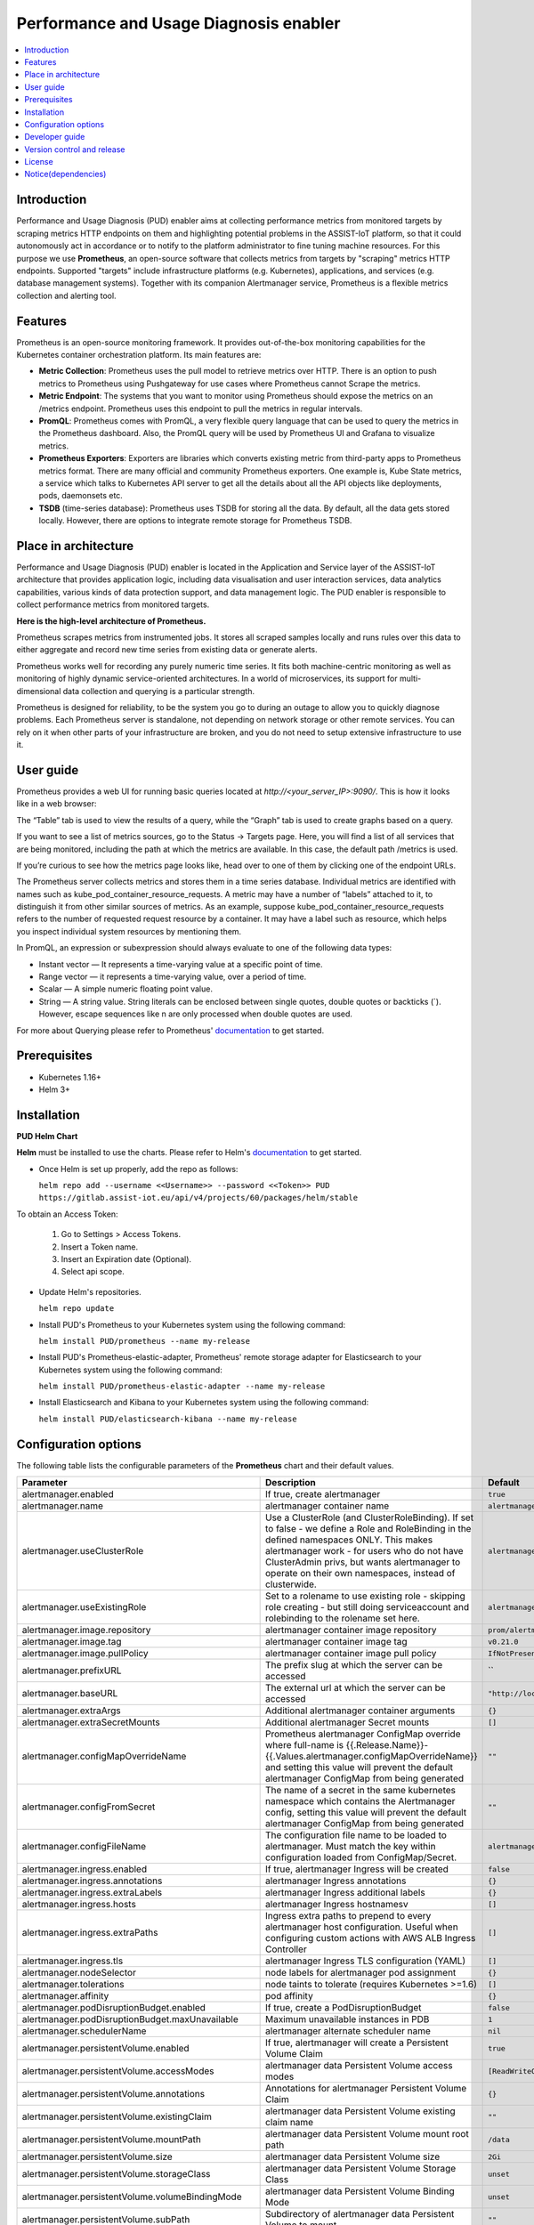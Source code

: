 .. _Performance and Usage Diagnosis enabler:

#######################################
Performance and Usage Diagnosis enabler
#######################################

.. contents::
  :local:
  :depth: 1

***************
Introduction
***************
Performance and Usage Diagnosis (PUD) enabler aims at collecting performance metrics from monitored targets by scraping metrics HTTP endpoints on them and highlighting potential problems in the ASSIST-IoT platform, so that it could autonomously act in accordance or to notify to the platform administrator to fine tuning machine resources. For this purpose we use **Prometheus**, an open-source software that collects metrics from targets by "scraping" metrics HTTP endpoints. Supported "targets" include infrastructure platforms (e.g. Kubernetes), applications, and services (e.g. database management systems). Together with its companion Alertmanager service, Prometheus is a flexible metrics collection and alerting tool.

***************
Features
***************
Prometheus is an open-source monitoring framework. It provides out-of-the-box monitoring capabilities for the Kubernetes container orchestration platform. Its main features are:


- **Metric Collection**: Prometheus uses the pull model to retrieve metrics over HTTP. There is an option to push metrics to Prometheus using Pushgateway for use cases where Prometheus cannot Scrape the metrics.

- **Metric Endpoint**: The systems that you want to monitor using Prometheus should expose the metrics on an /metrics endpoint. Prometheus uses this endpoint to pull the metrics in regular intervals.

- **PromQL**: Prometheus comes with PromQL, a very flexible query language that can be used to query the metrics in the Prometheus dashboard. Also, the PromQL query will be used by Prometheus UI and Grafana to visualize metrics.

- **Prometheus Exporters**: Exporters are libraries which converts existing metric from third-party apps to Prometheus metrics format. There are many official and community Prometheus exporters. One example is, Kube State metrics, a service which talks to Kubernetes API server to get all the details about all the API objects like deployments, pods, daemonsets etc.

- **TSDB** (time-series database): Prometheus uses TSDB for storing all the data. By default, all the data gets stored locally. However, there are options to integrate remote storage for Prometheus TSDB.

*********************
Place in architecture
*********************
Performance and Usage Diagnosis (PUD) enabler is located in the Application and Service layer of the ASSIST-IoT architecture that provides application logic, including data visualisation and user interaction services, data analytics capabilities, various kinds of data protection support, and data management logic. The PUD enabler is responsible to collect performance metrics from monitored targets. 

.. image:: https://user-images.githubusercontent.com/100563908/156375733-78f4f855-139f-4c55-8241-d6052d15f783.PNG

**Here is the high-level architecture of Prometheus.**

.. image:: https://prometheus.io/assets/architecture.png

Prometheus scrapes metrics from instrumented jobs. It stores all scraped samples locally and runs rules over this data to either aggregate and record new time series from existing data or generate alerts.

Prometheus works well for recording any purely numeric time series. It fits both machine-centric monitoring as well as monitoring of highly dynamic service-oriented architectures. In a world of microservices, its support for multi-dimensional data collection and querying is a particular strength.

Prometheus is designed for reliability, to be the system you go to during an outage to allow you to quickly diagnose problems. Each Prometheus server is standalone, not depending on network storage or other remote services. You can rely on it when other parts of your infrastructure are broken, and you do not need to setup extensive infrastructure to use it.

***************
User guide
***************
Prometheus provides a web UI for running basic queries located at `http://<your_server_IP>:9090/`. This is how it looks like in a web browser:

.. image:: https://user-images.githubusercontent.com/100563908/156012977-574cd9f1-5c65-4ae2-bfdf-90c492967e85.PNG
The “Table” tab is used to view the results of a query, while the “Graph” tab is used to create graphs based on a query.

.. image:: https://user-images.githubusercontent.com/100563908/156175560-b75810c9-ae49-45f6-80ff-6b5a59504f35.PNG

If you want to see a list of metrics sources, go to the Status → Targets page. Here, you will find a list of all services that are being monitored, including the path at which the metrics are available. In this case, the default path /metrics is used.

.. image:: https://user-images.githubusercontent.com/100563908/156013055-80bf10cb-1be4-4b80-9e45-ee31d4ef14c8.PNG

If you’re curious to see how the metrics page looks like, head over to one of them by clicking one of the endpoint URLs.

.. image:: https://user-images.githubusercontent.com/100563908/156013117-33257cdf-2d1d-443b-86c9-37fe6f42d3e4.PNG

The Prometheus server collects metrics and stores them in a time series database. Individual metrics are identified with names such as kube_pod_container_resource_requests. A metric may have a number of “labels” attached to it, to distinguish it from other similar sources of metrics. As an example, suppose kube_pod_container_resource_requests refers to the number of requested request resource by a container. It may have a label such as resource, which helps you inspect individual system resources by mentioning them.
 
.. image:: https://user-images.githubusercontent.com/100563908/156173870-734063b3-4ab8-41cc-b511-7c65fa5eb0a9.PNG
 
In PromQL, an expression or subexpression should always evaluate to one of the following data types:

- Instant vector — It represents a time-varying value at a specific point of time.
- Range vector — it represents a time-varying value, over a period of time.
- Scalar — A simple numeric floating point value.
- String — A string value. String literals can be enclosed between single quotes, double quotes or backticks (`). However, escape sequences like \n are only processed when double quotes are used.

For more about Querying please refer to Prometheus' `documentation <https://prometheus.io/docs/prometheus/latest/querying/basics/>`_ to get started.

***************
Prerequisites
***************
- Kubernetes 1.16+
- Helm 3+

***************
Installation
***************
**PUD Helm Chart**

**Helm** must be installed to use the charts. Please refer to Helm's `documentation <https://helm.sh/docs/>`_ to get started.

- Once Helm is set up properly, add the repo as follows:

  ``helm repo add --username <<Username>> --password <<Token>> PUD https://gitlab.assist-iot.eu/api/v4/projects/60/packages/helm/stable``

To obtain an Access Token:
    
  1. Go to Settings > Access Tokens.
    
  2. Insert a Token name.
    
  3. Insert an Expiration date (Optional).
    
  4. Select api scope.
    

- Update Helm's repositories.

  ``helm repo update``

- Install PUD's Prometheus to your Kubernetes system using the following command:

  ``helm install PUD/prometheus --name my-release``

- Install PUD's Prometheus-elastic-adapter, Prometheus' remote storage adapter for Elasticsearch to your Kubernetes system using the following command:

  ``helm install PUD/prometheus-elastic-adapter --name my-release``

- Install Elasticsearch and Kibana to your Kubernetes system using the following command:

  ``helm install PUD/elasticsearch-kibana --name my-release``


*********************
Configuration options
*********************
The following table lists the configurable parameters of the **Prometheus** chart and their default values.

.. list-table::
   :widths: 25 50 20
   :header-rows: 1
   
   * - Parameter
     - Description
     - Default
   * - alertmanager.enabled
     - If true, create alertmanager
     - ``true``
   * - alertmanager.name
     - alertmanager container name
     - ``alertmanager``
   * - alertmanager.useClusterRole
     - Use a ClusterRole (and ClusterRoleBinding). If set to false - we define a Role and RoleBinding in the defined namespaces ONLY. This makes alertmanager work - for users who do not have ClusterAdmin privs, but wants alertmanager to operate on their own namespaces, instead of clusterwide.
     - ``alertmanager``
   * - alertmanager.useExistingRole
     - Set to a rolename to use existing role - skipping role creating - but still doing serviceaccount and rolebinding to the rolename set here.
     - ``alertmanager``
   * - alertmanager.image.repository
     - alertmanager container image repository
     - ``prom/alertmanager``
   * - alertmanager.image.tag
     - alertmanager container image tag
     - ``v0.21.0``
   * - alertmanager.image.pullPolicy
     - alertmanager container image pull policy
     - ``IfNotPresent``
   * - alertmanager.prefixURL
     - The prefix slug at which the server can be accessed
     - ``
   * - alertmanager.baseURL
     - The external url at which the server can be accessed
     - ``"http://localhost:9093"``
   * - alertmanager.extraArgs
     - Additional alertmanager container arguments
     - ``{}``
   * - alertmanager.extraSecretMounts
     - Additional alertmanager Secret mounts
     - ``[]``
   * - alertmanager.configMapOverrideName
     - Prometheus alertmanager ConfigMap override where full-name is {{.Release.Name}}-{{.Values.alertmanager.configMapOverrideName}} and setting this value will prevent the default alertmanager ConfigMap from being generated
     - ``""``
   * - alertmanager.configFromSecret
     - The name of a secret in the same kubernetes namespace which contains the Alertmanager config, setting this value will prevent the default alertmanager ConfigMap from being generated
     - ``""``
   * - alertmanager.configFileName
     - The configuration file name to be loaded to alertmanager. Must match the key within configuration loaded from ConfigMap/Secret.
     - ``alertmanager.yml``
   * - alertmanager.ingress.enabled
     - If true, alertmanager Ingress will be created
     - ``false``
   * - alertmanager.ingress.annotations
     - alertmanager Ingress annotations
     - ``{}``
   * - alertmanager.ingress.extraLabels
     - alertmanager Ingress additional labels
     - ``{}``
   * - alertmanager.ingress.hosts
     - alertmanager Ingress hostnamesv
     - ``[]``
   * - alertmanager.ingress.extraPaths
     - Ingress extra paths to prepend to every alertmanager host configuration. Useful when configuring custom actions with AWS ALB Ingress Controller
     - ``[]``
   * - alertmanager.ingress.tls
     - alertmanager Ingress TLS configuration (YAML)
     - ``[]``
   * - alertmanager.nodeSelector
     - node labels for alertmanager pod assignment
     - ``{}``
   * - alertmanager.tolerations
     - node taints to tolerate (requires Kubernetes >=1.6)
     - ``[]``
   * - alertmanager.affinity
     - pod affinity
     - ``{}``
   * - alertmanager.podDisruptionBudget.enabled
     - If true, create a PodDisruptionBudget
     - ``false``
   * - alertmanager.podDisruptionBudget.maxUnavailable
     - Maximum unavailable instances in PDB
     - ``1``
   * - alertmanager.schedulerName
     - alertmanager alternate scheduler name
     - ``nil``
   * - alertmanager.persistentVolume.enabled
     - If true, alertmanager will create a Persistent Volume Claim
     - ``true``
   * - alertmanager.persistentVolume.accessModes
     - alertmanager data Persistent Volume access modes
     - ``[ReadWriteOnce]``
   * - alertmanager.persistentVolume.annotations
     - Annotations for alertmanager Persistent Volume Claim
     - ``{}``
   * - alertmanager.persistentVolume.existingClaim
     - alertmanager data Persistent Volume existing claim name
     - ``""``
   * - alertmanager.persistentVolume.mountPath
     - alertmanager data Persistent Volume mount root path
     - ``/data``
   * - alertmanager.persistentVolume.size
     - alertmanager data Persistent Volume size
     - ``2Gi``
   * - alertmanager.persistentVolume.storageClass
     - alertmanager data Persistent Volume Storage Class
     - ``unset``
   * - alertmanager.persistentVolume.volumeBindingMode
     - alertmanager data Persistent Volume Binding Mode
     - ``unset``
   * - alertmanager.persistentVolume.subPath
     - Subdirectory of alertmanager data Persistent Volume to mount
     - ``""``
   * - alertmanager.podAnnotations
     - annotations to be added to alertmanager pods
     - ``{}``
   * - alertmanager.podLabels
     - labels to be added to Prometheus AlertManager pods
     - ``{}``
   * - alertmanager.podSecurityPolicy.annotations
     - Specify pod annotations in the pod security policy
     - ``{}``
   * - alertmanager.replicaCount
     - desired number of alertmanager pods
     - ``1``
   * - alertmanager.statefulSet.enabled
     - If true, use a statefulset instead of a deployment for pod management
     - ``false``
   * - alertmanager.statefulSet.podManagementPolicy
     - podManagementPolicy of alertmanager pods
     - ``OrderedReady``
   * - alertmanager.statefulSet.headless.annotations
     - annotations for alertmanager headless service
     - ``{}``
   * - alertmanager.statefulSet.headless.labels
     - labels for alertmanager headless service
     - ``{}``
   * - alertmanager.statefulSet.headless.enableMeshPeer
     - If true, enable the mesh peer endpoint for the headless service
     - ``false``
   * - alertmanager.statefulSet.headless.servicePort
     - alertmanager headless service port
     - ``80``
   * - alertmanager.priorityClassName
     - alertmanager priorityClassName
     - ``nil``
   * - alertmanager.resources
     - alertmanager pod resource requests & limits
     - ``{}``
   * - alertmanager.securityContext
     - Custom security context for Alert Manager containers
     - ``{}``
   * - alertmanager.service.annotations
     - annotations for alertmanager service
     - ``{}``
   * - alertmanager.service.clusterIP
     - internal alertmanager cluster service IP
     - ``""``
   * - alertmanager.service.externalIPs
     - alertmanager service external IP addresses
     - ``[]``
   * - alertmanager.service.loadBalancerIP
     - IP address to assign to load balancer (if supported)
     - ``""``
   * - alertmanager.service.loadBalancerSourceRanges
     - list of IP CIDRs allowed access to load balancer (if supported)
     - ``[]``
   * - alertmanager.service.servicePort
     - alertmanager service port
     - ``80``
   * - alertmanager.service.sessionAffinity
     - Session Affinity for alertmanager service, can be None or ClientIP
     - ``None``
   * - alertmanager.service.type
     - type of alertmanager service to create
     - ``ClusterIP``
   * - alertmanager.strategy
     - Deployment strategy
     - ``{ "type": "RollingUpdate" }``
   * - alertmanagerFiles.alertmanager.yml
     - Prometheus alertmanager configuration
     - ``example configuration``
   * - configmapReload.prometheus.enabled
     - If false, the configmap-reload container for Prometheus will not be deployed
     - ``true``
   * - configmapReload.prometheus.name
     - configmap-reload container name
     - ``configmap-reload``
   * - configmapReload.prometheus.image.repository
     - configmap-reload container image repository
     - ``jimmidyson/configmap-reload``
   * - configmapReload.prometheus.image.tag
     - configmap-reload container image tag
     - ``v0.4.0``
   * - configmapReload.prometheus.image.pullPolicy
     - configmap-reload container image pull policy
     - ``IfNotPresent``
   * - configmapReload.prometheus.extraArgs
     - Additional configmap-reload container arguments
     - ``{}``
   * - configmapReload.prometheus.extraVolumeDirs
     - Additional configmap-reload volume directories
     - ``{}``
   * - configmapReload.prometheus.extraConfigmapMounts
     - Additional configmap-reload configMap mounts
     - ``[]``
   * - configmapReload.prometheus.resources
     - configmap-reload pod resource requests & limits
     - ``{}``
   * - configmapReload.alertmanager.enabled
     - If false, the configmap-reload container for AlertManager will not be deployed
     - ``true``
   * - configmapReload.alertmanager.name
     - configmap-reload container name
     - ``configmap-reload``
   * - configmapReload.alertmanager.image.repository
     - configmap-reload container image repository
     - ``jimmidyson/configmap-reload``
   * - configmapReload.alertmanager.image.repository
     - configmap-reload container image repository
     - ``jimmidyson/configmap-reload``
   * - configmapReload.alertmanager.image.tag
     - configmap-reload container image tag
     - ``v0.4.0``
   * - configmapReload.alertmanager.image.pullPolicy
     - configmap-reload container image pull policy
     - ``IfNotPresent``
   * - configmapReload.alertmanager.extraArgs
     - Additional configmap-reload container arguments
     - ``{}``
   * - configmapReload.alertmanager.extraVolumeDirs
     - Additional configmap-reload volume directories
     - ``{}``
   * - configmapReload.alertmanager.extraConfigmapMounts
     - Additional configmap-reload configMap mounts
     - ``[]``
   * - configmapReload.alertmanager.resources
     - configmap-reload pod resource requests & limits
     - ``{}``
   * - initChownData.enabled
     - If false, don't reset data ownership at startup
     - ``true``
   * - initChownData.name
     - init-chown-data container name
     - ``init-chown-data``
   * - initChownData.image.repository
     - init-chown-data container image repository
     - ``busybox``
   * - initChownData.image.tag
     - init-chown-data container image tag
     - ``latest``
   * - initChownData.image.pullPolicy
     - init-chown-data container image pull policy
     - ``IfNotPresent``
   * - initChownData.resources
     - init-chown-data pod resource requests & limits
     - ``{}``
   * - kubeStateMetrics.enabled
     - If true, create kube-state-metrics sub-chart
     - ``true``
   * - kube-state-metrics
     - kube-state-metrics configuration options
     - ``Same as sub-chart's``
   * - rbac.create
     - If true, create & use RBAC resources
     - ``true``
   * - server.enabled
     - If false, Prometheus server will not be created
     - ``true``
   * - server.name
     - Prometheus server container name
     - ``server``
   * - server.image.repository
     - Prometheus server container image repository
     - ``prom/prometheus``
   * - server.image.tag
     - Prometheus server container image tag
     - ``v2.20.1``
   * - server.image.pullPolicy
     - Prometheus server container image pull policy
     - ``IfNotPresent``
   * - server.configPath
     - Path to a prometheus server config file on the container FS
     - ``/etc/config/prometheus.yml``
   * - server.global.scrape_interval
     - How frequently to scrape targets by default
     - ``1m``
   * - server.global.scrape_timeout
     - How long until a scrape request times out
     - ``10s``
   * - server.global.evaluation_interval
     - How frequently to evaluate rules
     - ``1m``
   * - server.remoteWrite
     - The remote write feature of Prometheus allow transparently sending samples.
     - ``[]``
   * - server.remoteRead
     - The remote read feature of Prometheus allow transparently receiving samples.
     - ``[]``
   * - server.extraArgs
     - Additional Prometheus server container arguments
     - ``{}``
   * - server.extraFlags
     - Additional Prometheus server container flags
     - ``["web.enable-lifecycle"]``
   * - server.extraInitContainers
     - Init containers to launch alongside the server
     - ``[]``
   * - server.prefixURL
     - The prefix slug at which the server can be accessed
     - ``
   * - server.baseURL
     - The external url at which the server can be accessed
     - ``
   * - server.env
     - Prometheus server environment variables
     - ``[]``
   * - server.extraHostPathMounts
     - Additional Prometheus server hostPath mounts
     - ``[]``
   * - server.extraConfigmapMounts
     - Additional Prometheus server configMap mounts
     - ``[]``
   * - server.extraSecretMounts
     - Additional Prometheus server Secret mounts
     - ``[]``
   * - server.extraVolumeMounts
     - Additional Prometheus server Volume mounts
     - ``[]``
   * - server.extraVolumes
     - Additional Prometheus server Volumes
     - ``[]``
   * - server.configMapOverrideName
     - Prometheus server ConfigMap override where full-name is {{.Release.Name}}-{{.Values.server.configMapOverrideName}} and setting this value will prevent the default server ConfigMap from being generated
     - ``""``
   * - server.ingress.enabled
     - If true, Prometheus server Ingress will be created
     - ``false``
   * - server.ingress.annotations
     - Prometheus server Ingress annotations
     - ``[]``
   * - server.ingress.extraLabels
     - Prometheus server Ingress additional labels
     - ``{}``
   * - server.ingress.hosts
     - Prometheus server Ingress hostnames
     - ``[]``
   * - server.ingress.extraPaths
     - Ingress extra paths to prepend to every Prometheus server host configuration. Useful when configuring custom actions with AWS ALB Ingress Controller
     - ``[]``
   * - server.ingress.tls
     - Prometheus server Ingress TLS configuration (YAML)
     - ``[]``
   * - server.nodeSelector
     - node labels for Prometheus server pod assignment
     - ``{}``
   * - server.tolerations
     - node taints to tolerate (requires Kubernetes >=1.6)
     - ``[]``
   * - server.affinity
     - pod affinity
     - ``{}``
   * - server.podDisruptionBudget.enabled
     - If true, create a PodDisruptionBudget
     - ``false``
   * - server.podDisruptionBudget.maxUnavailable
     - Maximum unavailable instances in PDB
     - ``1``
   * - server.priorityClassName
     - Prometheus server priorityClassName
     - ``nil``
   * - server.enableServiceLinks
     - Set service environment variables in Prometheus server pods
     - ``true``
   * - server.schedulerName
     - Prometheus server alternate scheduler name
     - ``nil``
   * - server.persistentVolume.enabled
     - If true, Prometheus server will create a Persistent Volume Claim
     - ``true``
   * - server.persistentVolume.accessModes
     - Prometheus server data Persistent Volume access modes
     - ``[ReadWriteOnce]``
   * - server.persistentVolume.annotations
     - Prometheus server data Persistent Volume annotations
     - ``{}``
   * - server.persistentVolume.existingClaim
     - Prometheus server data Persistent Volume existing claim name
     - ``""``
   * - server.persistentVolume.mountPath
     - Prometheus server data Persistent Volume mount root path
     - ``/data``
   * - server.persistentVolume.size
     - Prometheus server data Persistent Volume size
     - ``8Gi``
   * - server.persistentVolume.storageClass
     - Prometheus server data Persistent Volume Storage Class
     - ``unset``
   * - server.persistentVolume.volumeBindingMode
     - Prometheus server data Persistent Volume Binding Mode
     - ``unset``
   * - server.persistentVolume.subPath
     - Subdirectory of Prometheus server data Persistent Volume to mount
     - ``""``
   * - server.emptyDir.sizeLimit
     - emptyDir sizeLimit if a Persistent Volume is not used
     - ``""``
   * - server.podAnnotations
     - annotations to be added to Prometheus server pods
     - ``{}``
   * - server.podLabels
     - labels to be added to Prometheus server pods
     - ``{}``
   * - server.alertmanagers
     - Prometheus AlertManager configuration for the Prometheus server
     - ``{}``
   * - server.deploymentAnnotations
     - annotations to be added to Prometheus server deployment
     - ``{}``
   * - server.podSecurityPolicy.annotations
     - Specify pod annotations in the pod security policy
     - ``{}``
   * - server.replicaCount
     - desired number of Prometheus server pods
     - ``1``
   * - server.statefulSet.enabled
     - If true, use a statefulset instead of a deployment for pod management
     - ``false``
   * - server.statefulSet.annotations
     - annotations to be added to Prometheus server stateful set
     - ``{}``
   * - server.statefulSet.labels
     - labels to be added to Prometheus server stateful set
     - ``{}``
   * - server.statefulSet.podManagementPolicy
     - podManagementPolicy of server pods
     - ``OrderedReady``
   * - server.podLabels
     - labels to be added to Prometheus server pods
     - ``{}``
   * - server.alertmanagers
     - Prometheus AlertManager configuration for the Prometheus server
     - ``{}``
   * - server.deploymentAnnotations
     - annotations to be added to Prometheus server deployment
     - ``{}``
   * - server.podSecurityPolicy.annotations
     - Specify pod annotations in the pod security policy
     - ``{}``
   * - server.replicaCount
     - desired number of Prometheus server pods
     - ``1``
   * - server.statefulSet.enabled
     - If true, use a statefulset instead of a deployment for pod management
     - ``false``
   * - server.statefulSet.annotations
     - annotations to be added to Prometheus server stateful set
     - ``{}``
   * - server.statefulSet.labels
     - labels to be added to Prometheus server stateful set
     - ``{}``
   * - server.statefulSet.podManagementPolicy
     - podManagementPolicy of server pods
     - ``OrderedReady``
   * - server.statefulSet.headless.annotations
     - annotations for Prometheus server headless service
     - ``{}``
   * - server.statefulSet.headless.labels
     - labels for Prometheus server headless service
     - ``{}``
   * - server.statefulSet.headless.servicePort
     - Prometheus server headless service port
     - ``80``
   * - server.statefulSet.headless.gRPC.enabled
     - If true, open a second port on the service for gRPC
     - ``false``
   * - server.statefulSet.headless.gRPC.servicePort
     - Prometheus service gRPC port, (ignored if server.service.gRPC.enabled is not true)
     - ``10901``
   * - server.statefulSet.headless.gRPC.nodePort
     - Port to be used as gRPC nodePort in the prometheus service
     - ``0``
   * - server.readinessProbeInitialDelay
     - the initial delay for the Prometheus server readiness probe
     - ``30``
   * - server.readinessProbePeriodSeconds
     - how often (in seconds) to perform the Prometheus server readiness probe
     - ``5``
   * - server.readinessProbeTimeout
     - the timeout for the Prometheus server readiness probe
     - ``30``
   * - server.readinessProbeFailureThreshold
     - the failure threshold for the Prometheus server readiness probe
     - ``3``
   * - server.readinessProbeSuccessThreshold
     - the success threshold for the Prometheus server readiness probe
     - ``1``
   * - server.livenessProbeInitialDelay
     - the initial delay for the Prometheus server liveness probe
     - ``30``
   * - server.livenessProbePeriodSeconds
     - how often (in seconds) to perform the Prometheus server liveness probe
     - ``15``
   * - server.livenessProbeTimeout
     - the timeout for the Prometheus server liveness probe
     - ``30``
   * - server.livenessProbeFailureThreshold
     - the failure threshold for the Prometheus server liveness probe
     - ``3``
   * - server.livenessProbeSuccessThreshold
     - the success threshold for the Prometheus server liveness probe
     - ``1``
   * - server.resources
     - Prometheus server resource requests and limits
     - ``{}``
   * - server.verticalAutoscaler.enabled
     - If true a VPA object will be created for the controller (either StatefulSet or Deployemnt, based on above configs)
     - ``false``
   * - server.securityContext
     - Custom security context for server containers
     - ``{}``
   * - server.service.annotations
     - annotations for Prometheus server service
     - ``{}``
   * - server.service.clusterIP
     - internal Prometheus server cluster service IP
     - ``""``
   * - server.service.externalIPs
     - Prometheus server service external IP addresses
     - ``[]``
   * - server.service.loadBalancerIP
     - IP address to assign to load balancer (if supported)
     - ``""``
   * - server.service.loadBalancerSourceRanges
     - list of IP CIDRs allowed access to load balancer (if supported)
     - ``[]``
   * - server.service.nodePort
     - Port to be used as the service NodePort (ignored if server.service.type is not NodePort)
     - ``0``
   * - server.service.servicePort
     - Prometheus server service port
     - ``80``
   * - server.service.sessionAffinity
     - Session Affinity for server service, can be None or ClientIP
     - ``None``
   * - server.service.type
     - type of Prometheus server service to create
     - ``ClusterIP``
   * - server.service.gRPC.enabled
     - If true, open a second port on the service for gRPC
     - ``false``
   * - server.service.gRPC.servicePort
     - Prometheus service gRPC port, (ignored if server.service.gRPC.enabled is not true)
     - ``10901``
   * - server.service.gRPC.nodePort
     - Port to be used as gRPC nodePort in the prometheus service
     - ``0``
   * - server.service.statefulsetReplica.enabled
     - If true, send the traffic from the service to only one replica of the replicaset
     - ``false``
   * - server.service.statefulsetReplica.replica
     - Which replica to send the traffice to
     - ``0``
   * - server.hostAliases
     - /etc/hosts-entries in container(s)
     - ``[]``
   * - server.sidecarContainers
     - array of snippets with your sidecar containers for prometheus server
     - ``""``
   * - server.strategy
     - Deployment strategy
     - ``{ "type": "RollingUpdate" }``
   * - serviceAccounts.alertmanager.create
     - If true, create the alertmanager service account
     - ``true``
   * - serviceAccounts.alertmanager.name
     - name of the alertmanager service account to use or create
     - ``{{ prometheus.alertmanager.fullname }}``
   * - serviceAccounts.alertmanager.annotations
     - annotations for the alertmanager service account
     - ``{}``
   * - serviceAccounts.server.create
     - If true, create the server service account
     - ``true``
   * - serviceAccounts.server.name
     - name of the server service account to use or create
     - ``{{ prometheus.server.fullname }}``
   * - serviceAccounts.server.annotations
     - annotations for the server service account
     - ``{}``
   * - server.terminationGracePeriodSeconds
     - Prometheus server Pod termination grace period
     - ``300``
   * - server.retention
     - (optional) Prometheus data retention
     - ``"15d"``
   * - serverFiles.alerting_rules.yml
     - Prometheus server alerts configuration
     - ``{}``
   * - serverFiles.recording_rules.yml
     - Prometheus server rules configuration
     - ``{}``
   * - serverFiles.prometheus.yml
     - Prometheus server scrape configuration
     - ``example configuration``
   * - extraScrapeConfigs
     - Prometheus server additional scrape configuration
     - ``""``
   * - alertRelabelConfigs
     - Prometheus server alert relabeling configs for H/A prometheus
     - ``""``
   * - networkPolicy.enabled
     - Enable NetworkPolicy
     - ``false``
   * - forceNamespace
     - Force resources to be namespaced
     - ``null``

Specify each parameter using the ``--set key=value[,key=value]`` argument to ``helm install``. For example:

``helm install PUD/prometheus --name my-release --set server.terminationGracePeriodSeconds=360``

Alternatively, a YAML file that specifies the values for the above parameters can be provided while installing the chart. For example:

``helm install PUD/prometheus --name my-release -f values.yaml``

The following table lists the configurable parameters of the **Prometheus-elasticsearch-adapter** chart and their default values.

.. list-table::
   :widths: 25 50 20
   :header-rows: 1
   
   * - Env Variables
     - Description
     - Default
   * - ES_URL
     - Elasticsearch URL
     - ``http://localhost:9200``
   * - ES_USER
     - Elasticsearch User
     - 
   * - ES_PASSWORD
     - Elasticsearch User Password
     - 
   * - ES_WORKERS
     - Number of batch workers
     - ``1``
   * - ES_BATCH_MAX_AGE
     - Max period in seconds between bulk Elasticsearch insert operations
     - ``10``
   * - ES_BATCH_MAX_DOCS
     - Max items for bulk Elasticsearch insert operation
     - ``1000``
   * - ES_BATCH_MAX_SIZE
     - Max size in bytes for bulk Elasticsearch insert operation
     - ``4096``
   * - ES_ALIAS
     - Elasticsearch alias pointing to active write index
     - ``prom-metrics``
   * - ES_INDEX_DAILY
     - Create daily indexes and disable index rollover
     - ``false``
   * - ES_INDEX_SHARDS
     - Number of Elasticsearch shards to create per index
     - ``5``
   * - ES_INDEX_REPLICAS
     - Number of Elasticsearch replicas to create per index
     - ``1``
   * - ES_INDEX_MAX_AGE
     - Max age of Elasticsearch index before rollover
     - ``7d``
   * - ES_INDEX_MAX_DOCS
     - Max number of docs in Elasticsearch index before rollover
     - ``1000000``
   * - ES_INDEX_MAX_SIZE
     - Max size of index before rollover eg 5gb
     - 
   * - ES_SEARCH_MAX_DOCS
     - Max number of docs returned for Elasticsearch search operation
     - ``1000``
   * - ES_SNIFF
     - Enable Elasticsearch sniffing
     - ``false``
   * - STATS
     - Expose Prometheus metrics endpoint
     - ``true``
   * - DEBUG
     - Display extra debug logs
     - ``false``

***************
Developer guide
***************
**Prometheus Exporter**

**Prometheus** follows an HTTP pull model: It scrapes Prometheus metrics from endpoints routinely. Typically the abstraction layer between the application and Prometheus is an **exporter**, which takes application-formatted metrics and converts them to Prometheus metrics for consumption. Because Prometheus is an HTTP pull model, the exporter typically provides an endpoint where the Prometheus metrics can be scraped.

The relationship between Prometheus, the exporter, and the application in a Kubernetes environment can be visualized like this:

.. image:: https://trstringer.com/images/prometheus-exporter.png

There are a number of `exporters <https://prometheus.io/docs/instrumenting/exporters/>`_ that are maintained as part of the official `Prometheus GitHub <https://github.com/prometheus>`_

You might need to write your own exporter if:

- You're using 3rd party software that doesn't have an existing exporter already.
- You want to generate Prometheus metrics from software that you have written.

If you decide that you need to write your exporter, there are a handful of available languages and client libraries that you can use: Python, Go, Java, and `others <https://prometheus.io/docs/instrumenting/clientlibs/>`_.

Please refer to Prometheus' `documentation <https://prometheus.io/docs/instrumenting/writing_exporters/>`_ to get started.

***************************
Version control and release
***************************

Prometheus v2.31.1

Prometheus-es-adapter v3.3

ElasticSearch v6.4.2

Kibana v6.4.2

***************
License
***************

**Apache License 2.0**

********************
Notice(dependencies)
********************
Will be determined after the release of the enabler.
